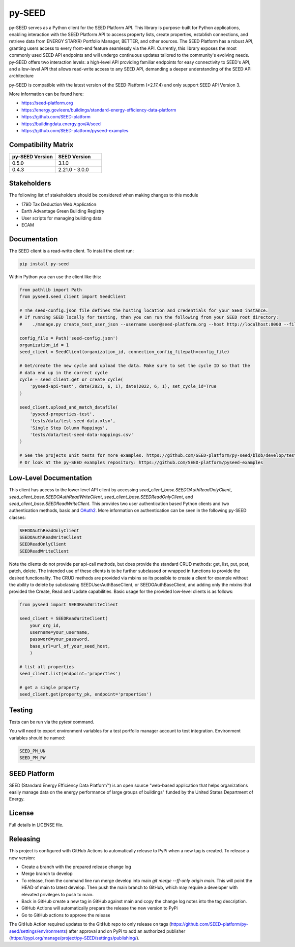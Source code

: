 py-SEED
===========

.. image:: https://github.com/seed-platform/py-seed/actions/workflows/ci.yml/badge.svg?branch=develop
    :target: https://github.com/seed-platform/py-seed/actions/workflows/ci.yml/badge.svg

.. image:: https://badge.fury.io/py/py-seed.svg
    :target: https://pypi.python.org/pypi/py-seed/

py-SEED serves as a Python client for the SEED Platform API. This library is purpose-built for Python applications, enabling interaction with the SEED Platform API to access property lists, create properties, establish connections, and retrieve data from ENERGY STAR(R) Portfolio Manager, BETTER, and other sources. The SEED Platform has a robust API, granting users access to every front-end feature seamlessly via the API. Currently, this library exposes the most commonly used SEED API endpoints and will undergo continuous updates tailored to the community's evolving needs. py-SEED offers two interaction levels: a high-level API providing familiar endpoints for easy connectivity to SEED's API, and a low-level API that allows read-write access to any SEED API, demanding a deeper understanding of the SEED API architecture

py-SEED is compatible with the latest version of the SEED Platform (>2.17.4) and only support SEED API Version 3.

More information can be found here:

* https://seed-platform.org
* https://energy.gov/eere/buildings/standard-energy-efficiency-data-platform
* https://github.com/SEED-platform
* https://buildingdata.energy.gov/#/seed
* https://github.com/SEED-platform/pyseed-examples


Compatibility Matrix
--------------------

.. list-table::
   :widths: 50 50
   :header-rows: 1

   * - py-SEED Version
     - SEED Version
   * - 0.5.0
     - 3.1.0
   * - 0.4.3
     - 2.21.0 - 3.0.0

Stakeholders
-------------

The following list of stakeholders should be considered when making changes to this module

* 179D Tax Deduction Web Application
* Earth Advantage Green Building Registry
* User scripts for managing building data
* ECAM

Documentation
-------------
The SEED client is a read-write client. To install the client run:

.. code-block:: bash

    pip install py-seed

Within Python you can use the client like this:

.. code-block:: python

    from pathlib import Path
    from pyseed.seed_client import SeedClient

    # The seed-config.json file defines the hosting location and credentials for your SEED instance.
    # If running SEED locally for testing, then you can run the following from your SEED root directory:
    #    ./manage.py create_test_user_json --username user@seed-platform.org --host http://localhost:8000 --file ./seed-config.json --pyseed

    config_file = Path('seed-config.json')
    organization_id = 1
    seed_client = SeedClient(organization_id, connection_config_filepath=config_file)

    # Get/create the new cycle and upload the data. Make sure to set the cycle ID so that the
    # data end up in the correct cycle
    cycle = seed_client.get_or_create_cycle(
        'pyseed-api-test', date(2021, 6, 1), date(2022, 6, 1), set_cycle_id=True
    )

    seed_client.upload_and_match_datafile(
        'pyseed-properties-test',
        'tests/data/test-seed-data.xlsx',
        'Single Step Column Mappings',
        'tests/data/test-seed-data-mappings.csv'
    )

    # See the projects unit tests for more examples. https://github.com/SEED-platform/py-seed/blob/develop/tests/test_seed_client.py
    # Or look at the py-SEED examples repository: https://github.com/SEED-platform/pyseed-examples

Low-Level Documentation
-----------------------
This client has access to the lower level API client by accessing `seed_client_base.SEEDOAuthReadOnlyClient`, `seed_client_base.SEEDOAuthReadWriteClient`, `seed_client_base.SEEDReadOnlyClient`, and `seed_client_base.SEEDReadWriteClient`. This provides two user authentication based Python clients and two authentication methods, basic and `OAuth2 <https://github.com/GreenBuildingRegistry/jwt_oauth2>`_. More information on authentication can be seen in the following py-SEED classes:

.. code-block:: bash

    SEEDOAuthReadOnlyClient
    SEEDOAuthReadWriteClient
    SEEDReadOnlyClient
    SEEDReadWriteClient

Note the clients do not provide per api-call methods, but does provide the standard CRUD methods: get, list, put, post, patch, delete. The intended use of these clients is to be further subclassed or wrapped in functions to provide the desired functionality. The CRUD methods are provided via mixins so its possible to create a client for example without the ability to delete by subclassing SEEDUserAuthBaseClient, or SEEDOAuthBaseClient, and adding only the mixins that provided the Create, Read and Update capabilities. Basic usage for the provided low-level clients is as follows:


.. code-block:: python

    from pyseed import SEEDReadWriteClient

    seed_client = SEEDReadWriteClient(
        your_org_id,
        username=your_username,
        password=your_password,
        base_url=url_of_your_seed_host,
        )

    # list all properties
    seed_client.list(endpoint='properties')

    # get a single property
    seed_client.get(property_pk, endpoint='properties')

Testing
-------

Tests can be run via the `pytest` command.

You will need to export environment variables for a test portfolio manager account to test integration. Environment variables should be named:

.. code-block:: bash

    SEED_PM_UN
    SEED_PM_PW


SEED Platform
-------------
SEED (Standard Energy Efficiency Data Platform™) is an open source "web-based application that helps organizations easily manage data on the energy performance of large groups of buildings" funded by the United States Department of Energy.


License
-------
Full details in LICENSE file.


Releasing
---------

This project is configured with GitHub Actions to automatically release to PyPi when a new tag is created. To release a new version:

* Create a branch with the prepared release change log
* Merge branch to develop
* To release, from the command line run merge develop into main `git merge --ff-only origin main`. This will point the HEAD of main to latest develop. Then push the main branch to GitHub, which may require a developer with elevated privileges to push to main.
* Back in GitHub create a new tag in GitHub against main and copy the change log notes into the tag description.
* GitHub Actions will automatically prepare the release the new version to PyPi
* Go to GitHub actions to approve the release

The GitHub Action required updates to the GitHub repo to only release on tags (https://github.com/SEED-platform/py-seed/settings/environments) after approval and on PyPi to add an authorized publisher (https://pypi.org/manage/project/py-SEED/settings/publishing/).
